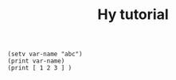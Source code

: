 :PROPERTIES:
:ID:       3ff120fb-2f5b-4aa6-902f-75aa41262815
:END:
#+title: Hy tutorial

#+BEGIN_SRC hy :results output
(setv var-name "abc")
(print var-name)
(print [ 1 2 3 ] )
#+END_SRC
